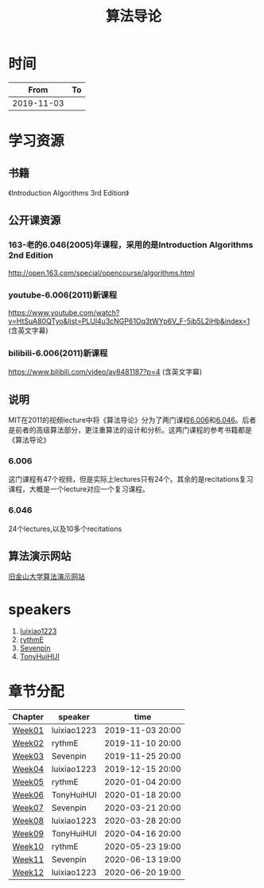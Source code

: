 #+TITLE: 算法导论

* 时间

|       From | To |
|------------+----|
| 2019-11-03 |    |

* 学习资源

** 书籍

《Introduction Algorithms 3rd Edition》

** 公开课资源

*** 163-老的6.046(2005)年课程，采用的是Introduction Algorithms 2nd Edition
http://open.163.com/special/opencourse/algorithms.html

*** youtube-6.006(2011)新课程

https://www.youtube.com/watch?v=HtSuA80QTyo&list=PLUl4u3cNGP61Oq3tWYp6V_F-5jb5L2iHb&index=1 (含英文字幕)

*** bilibili-6.006(2011)新课程

https://www.bilibili.com/video/av8481187?p=4 (含英文字幕)

** 说明

MIT在2011的视频lecture中将《算法导论》分为了两门课程[[https://ocw.mit.edu/courses/electrical-engineering-and-computer-science/6-006-introduction-to-algorithms-fall-2011/][6.006]]和[[https://ocw.mit.edu/courses/electrical-engineering-and-computer-science/6-046j-design-and-analysis-of-algorithms-spring-2015/][6.046]]。后者是前者的高级算法部分，更注重算法的设计和分析。这两门课程的参考书籍都是《算法导论》

*** 6.006

这门课程有47个视频，但是实际上lectures只有24个。其余的是recitations复习课程，大概是一个lecture对应一个复习课程。

*** 6.046

24个lectures,以及10多个recitations

** 算法演示网站

[[https://www.cs.usfca.edu/~galles/visualization/Algorithms.html][旧金山大学算法演示网站]]

* speakers

1. [[https://github.com/luixiao1223][luixiao1223]]
2. [[https://github.com/rythmE][rythmE]]
3. [[https://github.com/Sevenpin][Sevenpin]]
4. [[https://github.com/TonyHuiHUI][TonyHuiHUI]]

* 章节分配

| Chapter | speaker     | time             |
|---------+-------------+------------------|
| [[https://github.com/luixiao1223/BookShare/tree/master/introduction_to_algorithm/week01][Week01]]  | luixiao1223 | 2019-11-03 20:00 |
| [[https://ocw.mit.edu/courses/electrical-engineering-and-computer-science/6-006-introduction-to-algorithms-fall-2011/lecture-notes/][Week02]]  | rythmE      | 2019-11-10 20:00 |
| [[https://github.com/luixiao1223/BookShare/tree/master/introduction_to_algorithm/week03][Week03]]  | Sevenpin    | 2019-11-25 20:00 |
| [[https://github.com/luixiao1223/BookShare/tree/master/introduction_to_algorithm][Week04]]  | luixiao1223 | 2019-12-15 20:00 |
| [[https://ocw.mit.edu/courses/electrical-engineering-and-computer-science/6-006-introduction-to-algorithms-fall-2011/lecture-notes/][Week05]]  | rythmE      | 2020-01-04 20:00 |
| [[https://ocw.mit.edu/courses/electrical-engineering-and-computer-science/6-006-introduction-to-algorithms-fall-2011/lecture-notes/][Week06]]  | TonyHuiHUI  | 2020-01-18 20:00 |
| [[https://ocw.mit.edu/courses/electrical-engineering-and-computer-science/6-006-introduction-to-algorithms-fall-2011/lecture-notes/][Week07]]  | Sevenpin    | 2020-03-21 20:00 |
| [[https://ocw.mit.edu/courses/electrical-engineering-and-computer-science/6-006-introduction-to-algorithms-fall-2011/lecture-notes/][Week08]]  | luixiao1223 | 2020-03-28 20:00 |
| [[https://ocw.mit.edu/courses/electrical-engineering-and-computer-science/6-006-introduction-to-algorithms-fall-2011/lecture-notes/][Week09]]  | TonyHuiHUI  | 2020-04-16 20:00 |
| [[https://ocw.mit.edu/courses/electrical-engineering-and-computer-science/6-006-introduction-to-algorithms-fall-2011/lecture-notes/][Week10]]  | rythmE      | 2020-05-23 19:00 |
| [[https://ocw.mit.edu/courses/electrical-engineering-and-computer-science/6-006-introduction-to-algorithms-fall-2011/lecture-notes/][Week11]]  | Sevenpin    | 2020-06-13 19:00 |
| [[https://ocw.mit.edu/courses/electrical-engineering-and-computer-science/6-006-introduction-to-algorithms-fall-2011/lecture-notes/][Week12]]  | luixiao1223 | 2020-06-20 19:00 |





